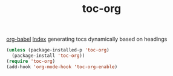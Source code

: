 #+title: toc-org 
[[file:20201024180416-org_babel.org][org-babel]] [[file:20201025113623-index.org][Index]]
generating tocs dynamically based on headings

#+BEGIN_SRC emacs-lisp :results silent
(unless (package-installed-p 'toc-org)
  (package-install 'toc-org))
(require 'toc-org)
(add-hook 'org-mode-hook 'toc-org-enable)


#+END_SRC

